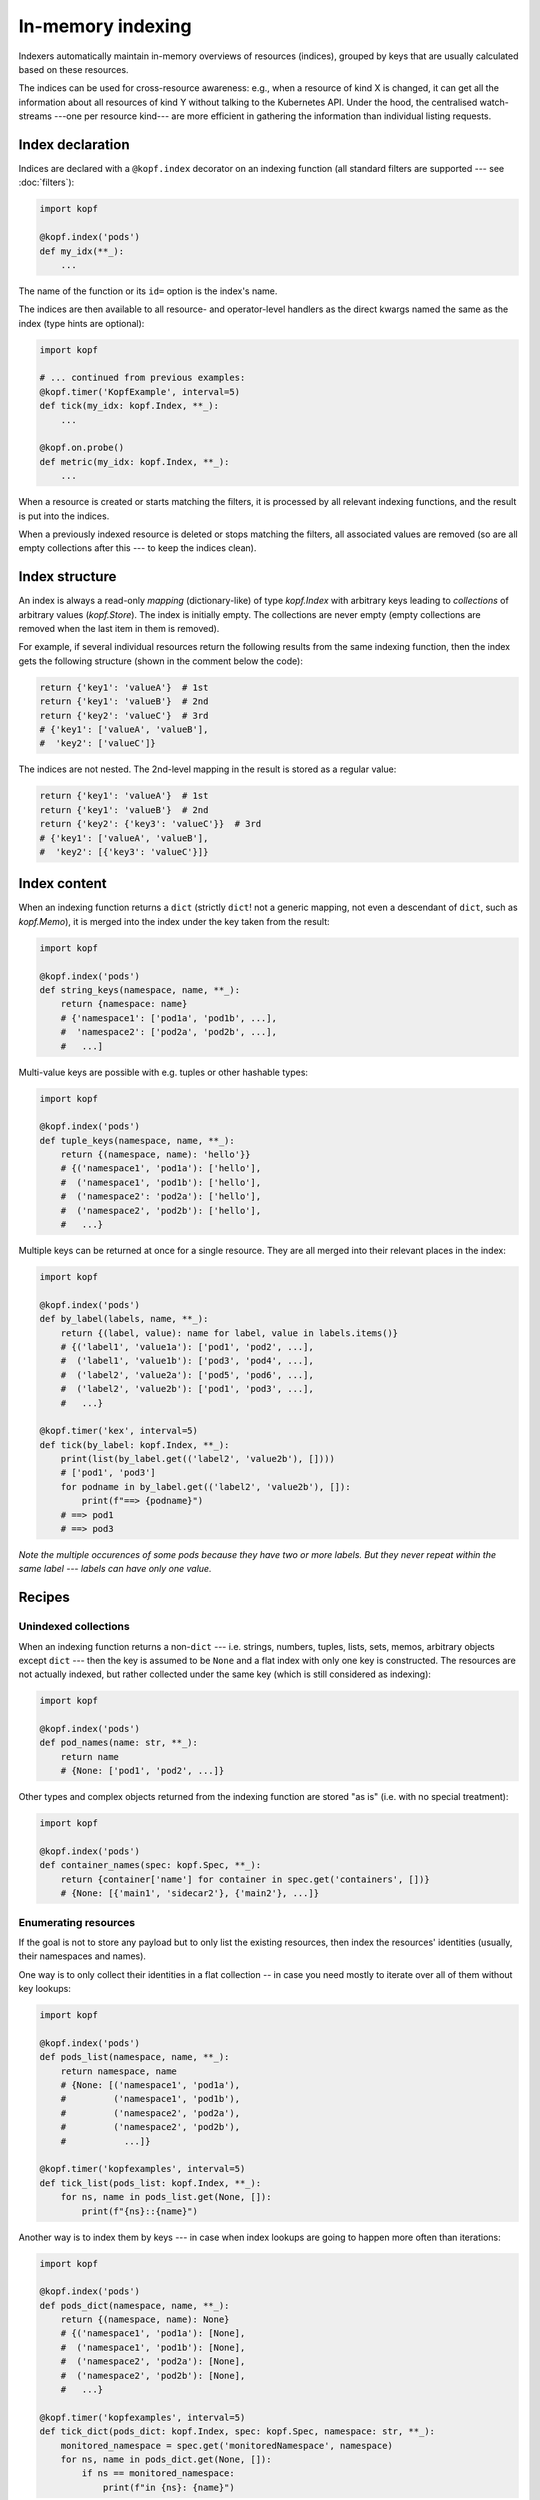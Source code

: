 ==================
In-memory indexing
==================

Indexers automatically maintain in-memory overviews of resources (indices),
grouped by keys that are usually calculated based on these resources.

The indices can be used for cross-resource awareness:
e.g., when a resource of kind X is changed, it can get all the information
about all resources of kind Y without talking to the Kubernetes API.
Under the hood, the centralised watch-streams ---one per resource kind--- are
more efficient in gathering the information than individual listing requests.


Index declaration
=================

Indices are declared with a ``@kopf.index`` decorator on an indexing function
(all standard filters are supported --- see :doc:`filters`):

.. code-block:: python

    import kopf

    @kopf.index('pods')
    def my_idx(**_):
        ...

The name of the function or its ``id=`` option is the index's name.

The indices are then available to all resource- and operator-level handlers
as the direct kwargs named the same as the index (type hints are optional):

.. code-block:: python

    import kopf

    # ... continued from previous examples:
    @kopf.timer('KopfExample', interval=5)
    def tick(my_idx: kopf.Index, **_):
        ...

    @kopf.on.probe()
    def metric(my_idx: kopf.Index, **_):
        ...

When a resource is created or starts matching the filters, it is processed
by all relevant indexing functions, and the result is put into the indices.

When a previously indexed resource is deleted or stops matching the filters,
all associated values are removed (so are all empty collections after this
--- to keep the indices clean).

.. seealso::
    :doc:`/probing` for probing handlers in the example above.


Index structure
===============

An index is always a read-only *mapping* (dictionary-like) of type `kopf.Index`
with arbitrary keys leading to *collections* of arbitrary values (`kopf.Store`).
The index is initially empty. The collections are never empty
(empty collections are removed when the last item in them is removed).

For example, if several individual resources return the following results
from the same indexing function, then the index gets the following structure
(shown in the comment below the code):

.. code-block:: python

    return {'key1': 'valueA'}  # 1st
    return {'key1': 'valueB'}  # 2nd
    return {'key2': 'valueC'}  # 3rd
    # {'key1': ['valueA', 'valueB'],
    #  'key2': ['valueC']}

The indices are not nested. The 2nd-level mapping in the result
is stored as a regular value:

.. code-block:: python

    return {'key1': 'valueA'}  # 1st
    return {'key1': 'valueB'}  # 2nd
    return {'key2': {'key3': 'valueC'}}  # 3rd
    # {'key1': ['valueA', 'valueB'],
    #  'key2': [{'key3': 'valueC'}]}


Index content
=============

When an indexing function returns a ``dict`` (strictly ``dict``!
not a generic mapping, not even a descendant of ``dict``, such as `kopf.Memo`),
it is merged into the index under the key taken from the result:

.. code-block:: python

    import kopf

    @kopf.index('pods')
    def string_keys(namespace, name, **_):
        return {namespace: name}
        # {'namespace1': ['pod1a', 'pod1b', ...],
        #  'namespace2': ['pod2a', 'pod2b', ...],
        #   ...]

Multi-value keys are possible with e.g. tuples or other hashable types:

.. code-block:: python

    import kopf

    @kopf.index('pods')
    def tuple_keys(namespace, name, **_):
        return {(namespace, name): 'hello'}}
        # {('namespace1', 'pod1a'): ['hello'],
        #  ('namespace1', 'pod1b'): ['hello'],
        #  ('namespace2': 'pod2a'): ['hello'],
        #  ('namespace2', 'pod2b'): ['hello'],
        #   ...}

Multiple keys can be returned at once for a single resource.
They are all merged into their relevant places in the index:

.. code-block:: python

    import kopf

    @kopf.index('pods')
    def by_label(labels, name, **_):
        return {(label, value): name for label, value in labels.items()}
        # {('label1', 'value1a'): ['pod1', 'pod2', ...],
        #  ('label1', 'value1b'): ['pod3', 'pod4', ...],
        #  ('label2', 'value2a'): ['pod5', 'pod6', ...],
        #  ('label2', 'value2b'): ['pod1', 'pod3', ...],
        #   ...}

    @kopf.timer('kex', interval=5)
    def tick(by_label: kopf.Index, **_):
        print(list(by_label.get(('label2', 'value2b'), [])))
        # ['pod1', 'pod3']
        for podname in by_label.get(('label2', 'value2b'), []):
            print(f"==> {podname}")
        # ==> pod1
        # ==> pod3

*Note the multiple occurences of some pods because they have two or more labels.
But they never repeat within the same label --- labels can have only one value.*


Recipes
=======

Unindexed collections
---------------------

When an indexing function returns a non-``dict`` --- i.e. strings, numbers,
tuples, lists, sets, memos, arbitrary objects except ``dict`` --- then the key
is assumed to be ``None`` and a flat index with only one key is constructed.
The resources are not actually indexed, but rather collected under the same key
(which is still considered as indexing):

.. code-block:: python

    import kopf

    @kopf.index('pods')
    def pod_names(name: str, **_):
        return name
        # {None: ['pod1', 'pod2', ...]}

Other types and complex objects returned from the indexing function are stored
"as is" (i.e. with no special treatment):

.. code-block:: python

    import kopf

    @kopf.index('pods')
    def container_names(spec: kopf.Spec, **_):
        return {container['name'] for container in spec.get('containers', [])}
        # {None: [{'main1', 'sidecar2'}, {'main2'}, ...]}


Enumerating resources
---------------------

If the goal is not to store any payload but to only list the existing resources,
then index the resources' identities (usually, their namespaces and names).

One way is to only collect their identities in a flat collection -- in case
you need mostly to iterate over all of them without key lookups:

.. code-block:: python

    import kopf

    @kopf.index('pods')
    def pods_list(namespace, name, **_):
        return namespace, name
        # {None: [('namespace1', 'pod1a'),
        #         ('namespace1', 'pod1b'),
        #         ('namespace2', 'pod2a'),
        #         ('namespace2', 'pod2b'),
        #           ...]}

    @kopf.timer('kopfexamples', interval=5)
    def tick_list(pods_list: kopf.Index, **_):
        for ns, name in pods_list.get(None, []):
            print(f"{ns}::{name}")

Another way is to index them by keys --- in case when index lookups
are going to happen more often than iterations:

.. code-block:: python

    import kopf

    @kopf.index('pods')
    def pods_dict(namespace, name, **_):
        return {(namespace, name): None}
        # {('namespace1', 'pod1a'): [None],
        #  ('namespace1', 'pod1b'): [None],
        #  ('namespace2', 'pod2a'): [None],
        #  ('namespace2', 'pod2b'): [None],
        #   ...}

    @kopf.timer('kopfexamples', interval=5)
    def tick_dict(pods_dict: kopf.Index, spec: kopf.Spec, namespace: str, **_):
        monitored_namespace = spec.get('monitoredNamespace', namespace)
        for ns, name in pods_dict.get(None, []):
            if ns == monitored_namespace:
                print(f"in {ns}: {name}")


Mirroring resources
-------------------

To store the whole resource or its essential parts, return them explicitly:

.. code-block:: python

    import kopf

    @kopf.index('deployments')
    def whole_deploymets(name: str, namespace: str, body: kopf.Body, **_):
        return {(namespace, name): body}

    @kopf.timer('kopfexamples', interval=5)
    def tick(whole_deploymets: kopf.Index, **_):
        desired = whole_deploymets[('kube-system', 'coredns')].spec.get('replicas')
        actual = whole_deploymets[('kube-system', 'coredns')].status.get('replicas')
        print(f"{actual}/{desires}")


.. note::

    Mind the memory consumption on large clusters and/or overly verbose objects.
    Especially mind the memory consumption for "managed fields"
    (see `kubernetes/kubernetes#90066`__).

    __ https://github.com/kubernetes/kubernetes/issues/90066


Indices of indices
------------------

Iterating over all keys of the index can be slow (especially if there are many
keys: e.g. with thousands pods). For that case, an index of an index
can be built: with one primary indexing containing the real values to be used,
while the other secondary index only contains the keys of the primary index
(full or partial).

By looking up a single key in the secondary index, the operator can directly
get or indirectly reconstruct all the necessary keys in the primary index
instead of iterating over the primary index with filtering.

For example, we want to get all container names of all pods in a namespace.
In that case, the primary index will index containers by pods' namespaces+names,
while the secondary index will index pods' names by namespaces only:

.. code-block:: python

    import kopf

    @kopf.index('pods')
    def primary(namespace, name, **_):
        container_names = {container['name'] for container in spec['containers']}
        return {(namespace, name): container_names}
        # {('namespace1', 'pod1a'): [{'main'}],
        #  ('namespace1', 'pod1b'): [{'main', 'sidecar'}],
        #  ('namespace2', 'pod2a'): [{'main'}],
        #  ('namespace2', 'pod2b'): [{'the-only-one'}],
        #   ...}

    @kopf.index('pods')
    def secondary(namespace, name, **_):
        return {namespace: name}
        # {'namespace1': ['pod1a', 'pod1b'],
        #  'namespace2': ['pod2a', 'pod2b'],
        #   ...}

    @kopf.timer('kopfexamples', interval=5)
    def tick(primary: kopf.Index, secondary: kopf.Index, spec: kopf.Spec, **_):
        container_names = set()
        monitored_namespace = spec.get('monitoredNamespace', 'default')
        for pod_name in secondary.get(monitored_namespace, []):
            container_names |= primary[(monitored_namespace, pod_name)]
        print(f"containers in {monitored_namespace}: {container_names}")

However, such complicated structures and such performance requirements are rare.
For simplicity and performance, nested indices are not directly provided by
the framework as a feature, only as this tip based on other official features.


Conditional indexing
====================

Besides the usual filters (see :doc:`/filters`), the resources can be skipped
from indexing by returning ``None`` (Python's default for no-result functions).

If the indexing function returns ``None`` or does not return anything,
its result is ignored and not indexed. The existing values in the index
are preserved as they are (this is also the case when unexpected errors
happen in the indexing function with the errors mode set to ``IGNORED``):

.. code-block:: python

    import kopf

    @kopf.index('pods')
    def empty_index(**_):
        pass
        # {}

However, if the indexing function returns a dict with ``None`` as values,
such values are indexed as usually (they are not ignored). ``None`` values
can be used as placeholders when only the keys are sufficient; otherwise,
indices and collections with no values left in them are removed from the index:

.. code-block:: python

    import kopf

    @kopf.index('pods')
    def index_of_nones(name, **_):
        return {'key': None}
        # {'key': [None, None, ...]}


Errors in indexing
==================

The indexing functions are supposed to be fast and non-blocking,
as they are capable of delaying the operator startup and resource processing.
For this reason, in case of errors in handlers, the handlers are never retried.

Arbitrary exceptions with ``errors=IGNORED`` (the default) make the framework
to ignore the error and keep the existing indexed values (which are now stale).
It means that the new values are expected to appear soon, but the old values
are good enough meanwhile (which is usually highly probable). This is the same
as returning ``None``, except that the exception's stack trace is logged too:

.. code-block:: python

    import kopf

    @kopf.index('pods', errors=kopf.ErrorsMode.IGNORED)  # the default
    def fn1(**_):
        raise Exception("Keep the stale values, if any.")

`kopf.PermanentError` and arbitrary exceptions with ``errors=PERMANENT``
remove any existing indexed values and the resource's keys from the index,
and exclude the failed resource from indexing by this index in the future
(so that even the indexing function is not invoked for them):

.. code-block:: python

    import kopf

    @kopf.index('pods', errors=kopf.ErrorsMode.PERMANENT)
    def fn1(**_):
        raise Exception("Excluded forever.")

    @kopf.index('pods')
    def fn2(**_):
        raise kopf.PermamentError("Excluded forever.")

`kopf.TemporaryError` and arbitrary exceptions with ``errors=TEMPORARY``
remove any existing indexed values and the resource's keys from the index,
and exclude the failed resource from indexing for the specified duration
(via the error's ``delay`` option; set to ``0`` or ``None`` for no delay).
It is expected that the resource could be reindexed in the future,
but right now, there are problems preventing this from happening:

.. code-block:: python

    import kopf

    @kopf.index('pods', errors=kopf.ErrorsMode.TEMPORARY)
    def fn1(**_):
        raise Exception("Excluded for 60s.")

    @kopf.index('pods')
    def fn2(**_):
        raise kopf.TemporaryError("Excluded for 30s.", delay=30)

In the "temporary" mode, the decorator's options for error handling are used:
the ``backoff=`` is a default delay before the resource can be re-indexed
(the default is 60 seconds; for no delay, use ``0`` explicitly);
the ``retries=`` and ``timeout=`` are the limit of retries and the overall
duration since the first failure until the resource will be marked
as permanently excluded from indexing (unless it succeeds at some point).

The handler's kwargs :kwarg:`retry`, :kwarg:`started`, :kwarg:`runtime`
report the retrying attempts since the first indexing failure.
Successful indexing resets all the counters/timeouts and the retrying state
is not stored (to save memory).

The same as with regular handlers (:doc:`errors`),
Kopf's own error classes (expected errors) only log a short message,
while arbitrary exceptions (unexpected errors) also dump their stack traces.

This matches the semantics of regular handlers but with in-memory specifics.

.. warning::

    **There is no good out-of-the-box default mode for error handling:**
    any kind of errors in the indexing functions means that the index becomes
    inconsistent with the actual state of the cluster and its resources:
    the entries for matching resources are either "lost" (permanent or temporary
    errors), or contain possibly outdated/stale values (ignored errors) ---
    all of these cases are misinformation about the actual state of the cluster.

    The default mode is chosen to reduce the index changes and reindexing
    in case of frequent errors --- by not making any changes to the index.
    Besides, the stale values can still be relevant and useful to some extent.

    For two other cases, the operator developers have to explicitly accept
    the risks by setting ``errors=`` if the operator can afford losing the keys.


Kwargs safety
=============

Indices that are injected into kwargs, overwrite any kwargs of the framework,
existing and those to be added later. This guarantees that the new framework
versions will not break an operator if new kwargs are added with the same name
as the existing indices.

In this case, the trade-off is that the handlers cannot use the new features
until their indices are renamed to something else. Since the new features are
new, the old operator's code does not use them, so it is backwards compatible.

To reduce the probability of name collisions, keep these conventions in mind
when naming indices (they are fully optional and for convenience only):

* System kwargs are usually one-word; name your indices with 2+ words.
* System kwargs are usually singular (not always); name the indices as plurals.
* System kwargs are usually nouns; using abbreviations or prefixes/suffixes
  (e.g. ``cnames``, ``rpods``) would reduce the probability of collisions.


Performance
===========

Indexing can be a CPU- & RAM-consuming operation.
The data structures behind indices are chosen to be as efficient as possible,
and their lookup is O(1) --- as in Python's ``dict``.

However, when a new or changed object arrives from the API or is deleted there,
the indexer has to walk over all indices, over all keys, and over all stores
in order to find all past records of that specific object. It is not tracked
where that object was stored in the past (this can be improved in the future).
The updates and deletions are O(N), where N is the number of keys (not values!).

It is recommended to keep the total amount of all keys lower than the amount
of stored values (otherwise, the indexing loses its purpose).

The last-mile structure of indices --- the collection of values (shown as lists
in the examples) --- is optimized to update and delete the values with O(1).
(Internally, it is also a dict with a unique key for each object;
the key is internal and is not exposed to the users.)

The amount of values stored in the index does not affect its performance.

A flat index is the most performant for updates/deletes (due to only one key),
though might be the least performant for accessing the data (due to no lookups).


Guarantees
==========

If an index is declared, there is no need to additionally pre-check for its
existence --- the index exists immediately even if it contains no resources.

The indices are guaranteed to be fully pre-populated before any other
resource-related handlers are invoked in the operator.
As such, even the creation handlers or raw event handlers are guaranteed
to have the complete indexed overview of the cluster,
not just partially populated to the moment when they happened to be triggered.

There is no such guarantee for the operator handlers, such as startup/cleanup,
authentication, health probing, and for the indexing functions themselves:
the indices are avaialble in kwargs, but can be empty or partially populated
in the operator's startup and index pre-population stage. This can affect
the cleanup/login/probe handlers if they are invoked at that stage.

Though, the indices are safe to be passed to threads/tasks for later processing
if such threads/tasks are started from the before-mentioned startup handlers.


Limitations
===========

All in-memory values are lost on operator restarts; there is no persistence.
In particular, the indices are fully recalculated on operator restarts during
the initial listing of the resources (equivalent to ``@kopf.on.event``).

On large clusters with thousands of resources, the initial index population
can take time, so the operator's processing will be delayed regardless of
whether the handlers do use the indices or they do not (the framework cannot
know this for sure).

.. seealso::

    :doc:`/memos` --- other in-memory structures with similar limitations.

.. seealso::

    Indexers and indices are conceptually similar to `client-go's indexers`__
    -- with all the underlying components implemented inside of the framework
    ("batteries included").

    __ https://github.com/kubernetes/sample-controller/blob/master/docs/controller-client-go.md
